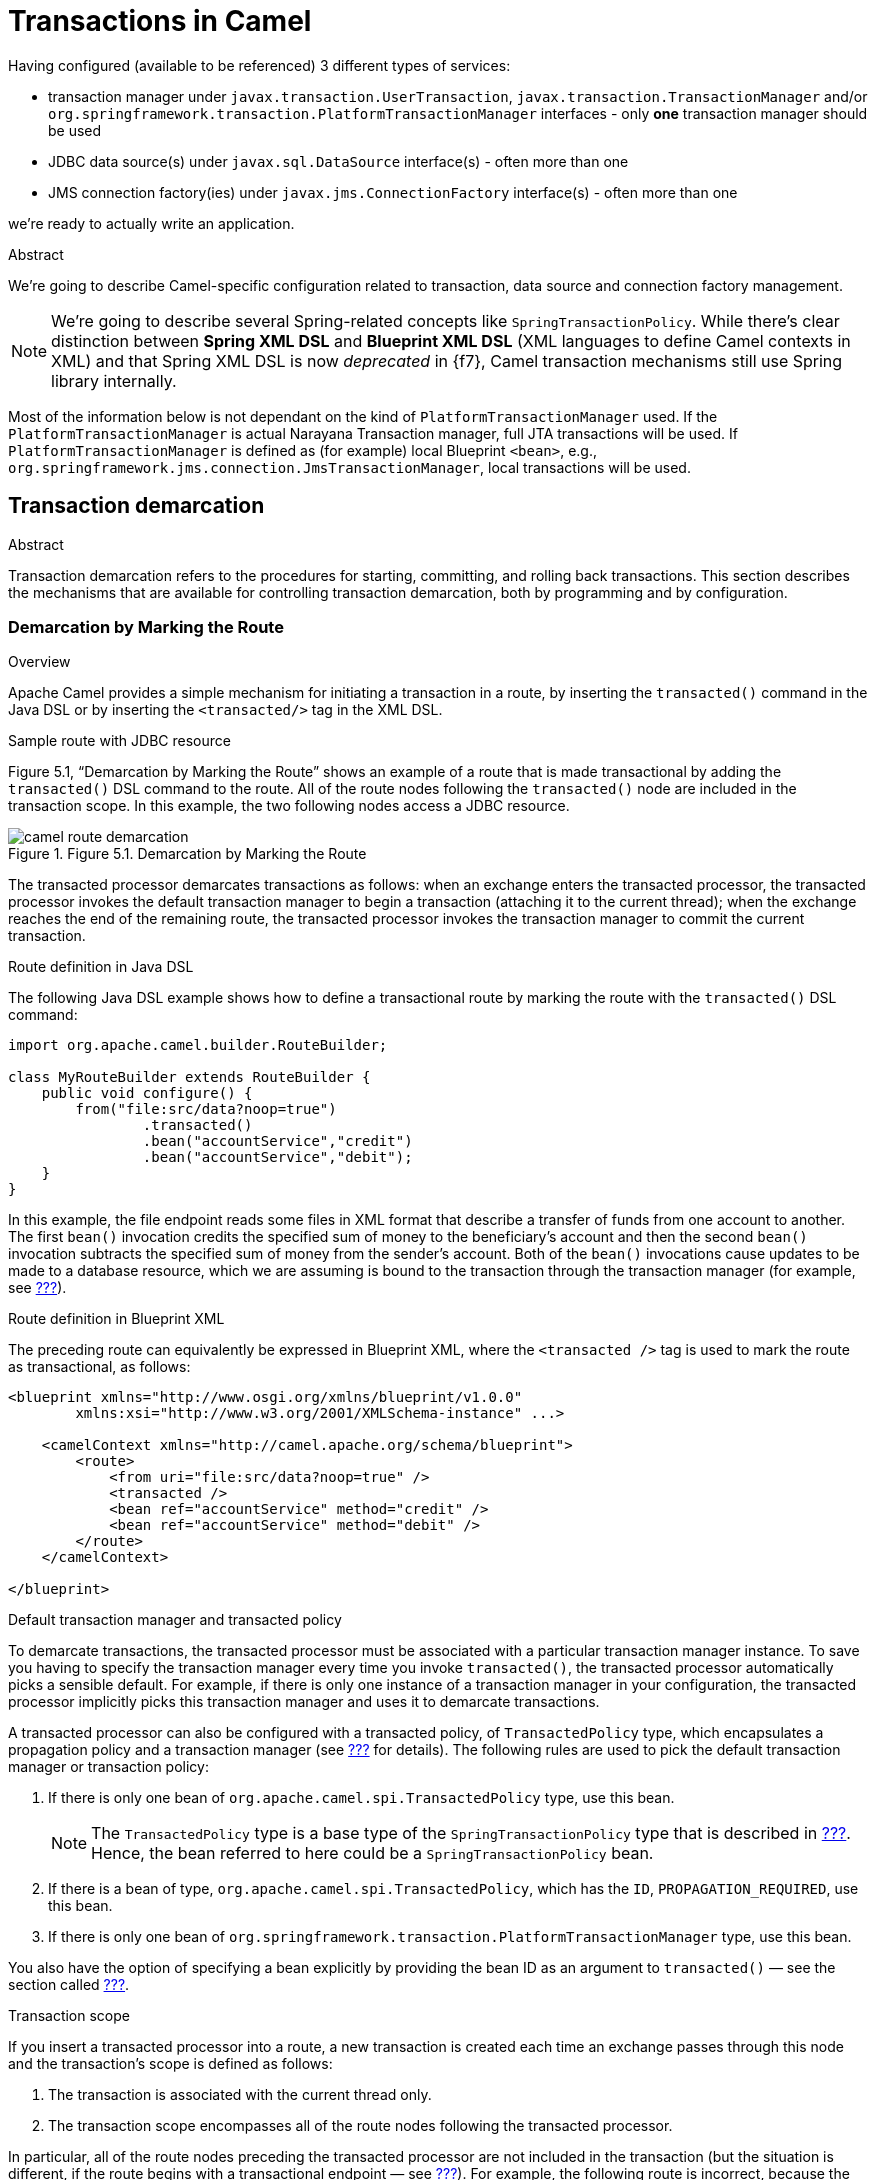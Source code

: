 = Transactions in Camel

Having configured (available to be referenced) 3 different types of services:

* transaction manager under `javax.transaction.UserTransaction`, `javax.transaction.TransactionManager` and/or
`org.springframework.transaction.PlatformTransactionManager` interfaces - only *one* transaction manager should be used
* JDBC data source(s) under `javax.sql.DataSource` interface(s) - often more than one
* JMS connection factory(ies) under `javax.jms.ConnectionFactory` interface(s) - often more than one

we're ready to actually write an application.

.Abstract
We're going to describe Camel-specific configuration related to transaction, data source and connection factory
management.

NOTE: We're going to describe several Spring-related concepts like `SpringTransactionPolicy`. While there's clear
distinction between *Spring XML DSL* and *Blueprint XML DSL* (XML languages to define Camel contexts in XML) and
that Spring XML DSL is now _deprecated_ in {f7}, Camel transaction mechanisms still use Spring library internally.

Most of the information below is not dependant on the kind of `PlatformTransactionManager` used. If the
`PlatformTransactionManager` is actual Narayana Transaction manager, full JTA transactions will be used. If
`PlatformTransactionManager` is defined as (for example) local Blueprint `<bean>`, e.g.,
`org.springframework.jms.connection.JmsTransactionManager`, local transactions will be used.

== Transaction demarcation

.Abstract
Transaction demarcation refers to the procedures for starting, committing, and rolling back transactions.
This section describes the mechanisms that are available for controlling transaction demarcation,
both by programming and by configuration.

=== Demarcation by Marking the Route

.Overview
Apache Camel provides a simple mechanism for initiating a transaction in a route, by inserting the
`transacted()` command in the Java DSL or by inserting the `<transacted/>` tag in the XML DSL.

.Sample route with JDBC resource
Figure 5.1, “Demarcation by Marking the Route” shows an example of a route that is made transactional by adding
the `transacted()` DSL command to the route. All of the route nodes following the `transacted()` node are included
in the transaction scope. In this example, the two following nodes access a JDBC resource.

.Figure 5.1. Demarcation by Marking the Route
image::images/camel-route-demarcation.gif[]

The transacted processor demarcates transactions as follows: when an exchange enters the transacted processor,
the transacted processor invokes the default transaction manager to begin a transaction (attaching it to the current
thread); when the exchange reaches the end of the remaining route, the transacted processor invokes the transaction
manager to commit the current transaction.

.Route definition in Java DSL

The following Java DSL example shows how to define a transactional route by marking the route with the `transacted()`
DSL command:
[source,java,options="nowrap"]
....
import org.apache.camel.builder.RouteBuilder;

class MyRouteBuilder extends RouteBuilder {
    public void configure() {
        from("file:src/data?noop=true")
                .transacted()
                .bean("accountService","credit")
                .bean("accountService","debit");
    }
}
....

In this example, the file endpoint reads some files in XML format that describe a transfer of funds from one account
to another. The first `bean()` invocation credits the specified sum of money to the beneficiary's account and then
the second `bean()` invocation subtracts the specified sum of money from the sender's account.
Both of the `bean()` invocations cause updates to be made to a database resource, which we are assuming is bound to
the transaction through the transaction manager (for example, see <<Section 2.6.1 “JDBC Data Source”,???>>).

.Route definition in Blueprint XML

The preceding route can equivalently be expressed in Blueprint XML, where the `<transacted />` tag is used to mark
the route as transactional, as follows:
[source,xml,options="nowrap"]
....
<blueprint xmlns="http://www.osgi.org/xmlns/blueprint/v1.0.0"
        xmlns:xsi="http://www.w3.org/2001/XMLSchema-instance" ...>

    <camelContext xmlns="http://camel.apache.org/schema/blueprint">
        <route>
            <from uri="file:src/data?noop=true" />
            <transacted />
            <bean ref="accountService" method="credit" />
            <bean ref="accountService" method="debit" />
        </route>
    </camelContext>

</blueprint>
....

.Default transaction manager and transacted policy
To demarcate transactions, the transacted processor must be associated with a particular transaction manager instance.
To save you having to specify the transaction manager every time you invoke `transacted()`,
the transacted processor automatically picks a sensible default. For example, if there is only one instance of a
transaction manager in your configuration, the transacted processor implicitly picks this transaction manager and uses
it to demarcate transactions.

A transacted processor can also be configured with a transacted policy, of `TransactedPolicy` type, which encapsulates
a propagation policy and a transaction manager (see <<Section 5.3 “Propagation Policies”,???>> for details).
The following rules are used to pick the default transaction manager or transaction policy:

1. If there is only one bean of `org.apache.camel.spi.TransactedPolicy` type, use this bean.
+
NOTE: The `TransactedPolicy` type is a base type of the `SpringTransactionPolicy` type that is described in
<<Section 5.3 “Propagation Policies”,???>>. Hence, the bean referred to here could be a `SpringTransactionPolicy` bean.
2. If there is a bean of type, `org.apache.camel.spi.TransactedPolicy`, which has the `ID`, `PROPAGATION_REQUIRED`,
use this bean.
3. If there is only one bean of `org.springframework.transaction.PlatformTransactionManager` type, use this bean.

You also have the option of specifying a bean explicitly by providing the bean ID as an argument to
`transacted()` — see the section called <<Sample route with PROPAGATION_NEVER policy in Java DSL,???>>.

.Transaction scope

If you insert a transacted processor into a route, a new transaction is created each time an exchange passes through
this node and the transaction's scope is defined as follows:

1. The transaction is associated with the current thread only.
2. The transaction scope encompasses all of the route nodes following the transacted processor.

In particular, all of the route nodes preceding the transacted processor are not included in the transaction (but
the situation is different, if the route begins with a transactional endpoint — see
<<Section 5.2 “Demarcation by Transactional Endpoints”,???>>). For example, the following route is incorrect,
because the `transacted()` DSL command mistakenly appears after the first `bean()` call (which accesses the database
resource):
[source,java,options="nowrap"]
....
// Java
import org.apache.camel.builder.RouteBuilder;

public class MyRouteBuilder extends RouteBuilder {
    ...
    public void configure() {
        from("file:src/data?noop=true")
                .bean("accountService", "credit")
                .transacted()  // <-- WARNING: Transaction started in the wrong place!
                .bean("accountService", "debit");
    }
}
....

.No thread pools in a transactional route
It is crucial to understand that a given transaction is associated with the current thread only. It follows that you
must not create a thread pool in the middle of a transactional route, because the processing in the new threads will
not participate in the current transaction. For example, the following route is bound to cause problems:

[source,java,options="nowrap"]
....
// Java
import org.apache.camel.builder.RouteBuilder;

public class MyRouteBuilder extends RouteBuilder {
    ...
    public void configure() {
        from("file:src/data?noop=true")
                .transacted()
                .threads(3)  // WARNING: Subthreads are not in transaction scope!
                .bean("accountService", "credit")
                .bean("accountService", "debit");
    }
}
....

A route like the preceding one is certain to corrupt your database, because the `threads()` DSL command is
incompatible with transacted routes. Even if the `threads()` call precedes the `transacted()` call, the route will not
behave as expected.

.Breaking a route into fragments
If you want to break a route into fragments and have each route fragment participate in the current transaction,
you can use `direct:` endpoints. For example, to send exchanges to separate route fragments, depending on whether
the transfer amount is big (greater than 100) or small (less than or equal to 100), you can use the `choice()`
DSL command and direct endpoints, as follows:

[source,java,options="nowrap"]
....
// Java
import org.apache.camel.builder.RouteBuilder;

public class MyRouteBuilder extends RouteBuilder {
    ...
    public void configure() {
        from("file:src/data?noop=true")
                .transacted()
                .bean("accountService", "credit")
                .choice().when(xpath("/transaction/transfer[amount > 100]"))
                .to("direct:txbig")
                .otherwise()
                .to("direct:txsmall");

        from("direct:txbig")
                .bean("accountService", "debit")
                .bean("accountService", "dumpTable")
                .to("file:target/messages/big");

        from("direct:txsmall")
                .bean("accountService", "debit")
                .bean("accountService", "dumpTable")
                .to("file:target/messages/small");
    }
}
....

Both the fragment beginning with `direct:txbig` and the fragment beginning with `direct:txsmall` participate in the
current transaction, because the direct endpoints are synchronous. This means that the fragments execute in the
same thread as the first route fragment and, therefore, they are included in the same transaction scope.

NOTE: You must not use `seda` endpoints to join the route fragments, because `seda` consumer endpoints create a new
thread (or threads) to execute the route fragment (asynchronous processing). Hence, the fragments would not
participate in the original transaction.

.Resource endpoints
The following Apache Camel components act as resource endpoints when they appear as the destination of a route
(for example, if they appear in the `to()` DSL command). That is, these endpoints can access a transactional resource,
such as a database or a persistent queue. The resource endpoints can participate in the current transaction,
as long as they are associated with the same transaction manager as the transacted processor that initiated the current
transaction.

* JMS
* ActiveMQ
* AMQP
* JavaSpace
* JPA
* Hibernate
* iBatis
* JBI
* JCR
* JDBC
* LDAP

.Sample route with resource endpoints
For example, the following route sends the order for a money transfer to two different JMS queues:
the `credits` queue processes the order to credit the receiver's account; and the `debits` queue processes the order
to debit the sender's account. Since there must only be a credit, if there is a corresponding debit, it makes sense
to enclose the enqueueing operations in a single transaction. If the transaction succeeds, both the credit order
and the debit order will be enqueued, but if an error occurs, neither order will be enqueued.

[source,java,options="nowrap"]
....
from("file:src/data?noop=true")
        .transacted()
        .to("jmstx:queue:credits")
        .to("jmstx:queue:debits");
....

=== Demarcation by Transactional Endpoints

.Overview

If a consumer endpoint at the start of a route accesses a resource, the `transacted()` command is of no use,
because it initiates the transaction after an exchange is polled. In other words, the transaction starts
too late to include the consumer endpoint within the transaction scope. The correct approach in this case is to
make the endpoint itself responsible for initiating the transaction. An endpoint that is capable of managing
transactions is known as a _transactional endpoint_.

.Sample route with JMS endpoint
Figure 5.2, “Demarcation by Transactional Endpoints” shows an example of a route that is made transactional
by the presence of a transactional endpoint at the start of the route (in the `from()` command). All of the route nodes
are included in the transaction scope. In this example, all of the endpoints in the route access a JMS resource.

Figure 5.2. Demarcation by Transactional Endpoints

image::images/camel-route-tx-endpoint.gif[]

There are two different models of demarcation by transactional endpoint, as follows:

* General case — normally, a transactional endpoint demarcates transactions as follows: when an exchange arrives at
the endpoint (or when the endpoint successfully polls for an exchange), the endpoint invokes its associated
transaction manager to begin a transaction (attaching it to the current thread); and when the exchange reaches the
end of the route, the transactional endpoint invokes the transaction manager to commit the current transaction.
* JMS endpoint with _InOut_ exchange — when a JMS consumer endpoint receives an _InOut_ exchange and this exchange is
routed to another JMS endpoint, this must be treated as a special case. The problem is that the route can deadlock,
if you try to enclose the entire request/reply exchange in a single transaction.

.Route definition in Java DSL
The following Java DSL example shows how to define a transactional route by starting the route with a transactional
endpoint:
[source,java,options="nowrap"]
....
from("jmstx:queue:giro")
        .to("jmstx:queue:credits")
        .to("jmstx:queue:debits");
....

Where the transaction scope encompasses the endpoints, `jmstx:queue:giro`, `jmstx:queue:credits`, and
`jmstx:queue:debits`.
If the transaction succeeds, the exchange is permanently removed from the `giro` queue and pushed on to the
`credits` queue and the `debits` queue; if the transaction fails, the exchange does not get put on to the `credits`
and `debits` queues and the exchange is pushed back on to the `giro` queue (by default, JMS will automatically attempt
to redeliver the message).
The JMS component bean, `jmstx`, must be explicitly configured to use transactions, as follows:

[source,xml,options="nowrap"]
....
<blueprint ...>
    <bean id="jmstx" class="org.apache.camel.component.jms.JmsComponent">
        <property name="configuration" ref="jmsConfig" />
    </bean>

    <bean id="jmsConfig" class="org.apache.camel.component.jms.JmsConfiguration">
        <property name="connectionFactory" ref="jmsConnectionFactory" />
        <property name="transactionManager" ref="jmsTransactionManager" />
        <property name="transacted" value="true" />
    </bean>
    ...
</blueprint>
....

Where the transaction manager instance, `jmsTransactionManager`, is associated with the JMS component and the
`transacted` property is set to `true` to enable transaction demarcation for _InOnly_ exchanges.

.Route definition in Blueprint XML
The preceding route can equivalently be expressed in Blueprint XML, as follows:
[source,xml,options="nowrap"]
....
<blueprint xmlns="http://www.osgi.org/xmlns/blueprint/v1.0.0">

    <camelContext xmlns="http://camel.apache.org/schema/blueprint">
        <route>
            <from uri="jmstx:queue:giro" />
            <to uri="jmstx:queue:credits" />
            <to uri="jmstx:queue:debits" />
        </route>
    </camelContext>

</blueprint>
....

.`transacted()` not required
The `transacted()` DSL command is not required in a route that starts with a transactional endpoint.
Nevertheless, assuming that the default transaction policy is `PROPAGATION_REQUIRED` (see
<<Section 5.3 “Propagation Policies”,???>>), it is usually harmless to include the `transacted()` command, as in this
example:
[source,java,options="nowrap"]
....
from("jmstx:queue:giro")
        .transacted()
        .to("jmstx:queue:credits")
        .to("jmstx:queue:debits");
....

However, it is possible for this route to behave in unexpected ways — for example, if a single `TransactedPolicy`
bean having a non-default propagation policy is created in Blueprint XML (see the section
called <<Default transaction manager and transacted policy,???>>) — so it is generally better not to include the
`transacted()` DSL command in routes that start with a transactional endpoint.

.Transactional endpoints
The following Apache Camel components act as transactional endpoints when they appear at the start of a route
(for example, if they appear in the `from()` DSL command). That is, these endpoints can be configured to behave as
a transactional client and they can also access a transactional resource.

* JMS
* ActiveMQ
* AMQP
* JavaSpace
* JPA

=== Demarcation by Declarative Transactions

.Overview
When using Blueprint XML, you can also demarcate transactions by declaring transaction policies in your Blueprint
XML file. By applying the appropriate transaction policy to a bean or bean method (for example, the `Required` policy),
you can ensure that a transaction is started whenever that particular bean or bean method is invoked. At the end of
the bean method, the transaction will be committed. (This approach is analogous to the way that transactions are dealt
with in Enterprise Java Beans).

OSGi declarative transactions enable you to define transaction policies at the following scopes in your blueprint
file:

* the section called <<Bean-level declaration>>
* the section called <<Top-level declaration>>

.Bean-level declaration
To declare transaction policies at the bean level, insert a `tx:transaction` element as a child of the `bean` element,
as follows:
[source,xml,options="nowrap"]
----
<blueprint xmlns="http://www.osgi.org/xmlns/blueprint/v1.0.0"
        xmlns:tx="http://aries.apache.org/xmlns/transactions/v1.1.0">

    <bean id="accountFoo" class="org.jboss.fuse.example.Account">
        <tx:transaction method="*" value="Required" />
        <property name="accountName" value="Foo" />
    </bean>

    <bean id="accountBar" class="org.jboss.fuse.example.Account">
        <tx:transaction method="*" value="Required" />
        <property name="accountName" value="Bar" />
    </bean>

</blueprint>
----

In the preceding example, the Required transaction policy is applied to all methods of the `accountFoo` bean and
the `accountBar` bean (where the method attribute specifies the wildcard, `*`, to match all bean methods).

.Top-level declaration
To declare transaction policies at the top level, insert a `tx:transaction` element as a child of the `blueprint`
element, as follows:
[source,xml,options="nowrap"]
----
<blueprint xmlns="http://www.osgi.org/xmlns/blueprint/v1.0.0"
        xmlns:tx="http://aries.apache.org/xmlns/transactions/v1.1.0">

    <tx:transaction bean="account*" value="Required" />

    <bean id="accountFoo" class="org.jboss.fuse.example.Account">
        <property name="accountName" value="Foo" />
    </bean>

    <bean id="accountBar" class="org.jboss.fuse.example.Account">
        <property name="accountName" value="Bar" />
    </bean>

</blueprint>
----

In the preceding example, the `Required` transaction policy is applied to all methods of every bean whose
`ID` matches the pattern, `account*`.

.`tx:transaction attributes`
The `tx:transaction` element supports the following attributes:

`bean`::
(Top-level only) Specifies a list of bean IDs (comma or space separated) to which the transaction policy applies.
For example:
+
[source,xml,options="nowrap"]
----
<blueprint ...>
    <tx:transaction bean="accountFoo,accountBar" value="..." />
</blueprint>
----
+
You can also use the wildcard character, `*`, which may appear at most once in each list entry. For example:
+
[source,xml,options="nowrap"]
----
<blueprint ...>
    <tx:transaction bean="account*,jms*" value="..." />
</blueprint>
----
+
If the bean attribute is omitted, it defaults to `*` (matching all non-synthetic beans in the blueprint file).

`method`::
(Top-level and bean-level) Specifies a list of method names (comma or space separated) to which the transaction
policy applies. For example:
+
[source,xml,options="nowrap"]
----
<bean id="accountFoo" class="org.jboss.fuse.example.Account">
    <tx:transaction method="debit,credit,transfer" value="Required" />
    <property name="accountName" value="Foo" />
</bean>
----
+
You can also use the wildcard character, `*`, which may appear at most once in each list entry.
+
If the method attribute is omitted, it defaults to `*` (matching all methods in the applicable beans).

value::
(Top-level and bean-level) Specifies the transaction policy. The policy values have the same semantics as the policies
defined in the EJB 3.0 specification, as follows:
* `Required` — support a current transaction; create a new one if none exists.
* `Mandatory` — support a current transaction; throw an exception if no current transaction exists.
* `RequiresNew` — create a new transaction, suspending the current transaction if one exists.
* `Supports` — support a current transaction; execute non-transactionally if none exists.
* `NotSupported` — do not support a current transaction; rather always execute non-transactionally.
* `Never` — do not support a current transaction; throw an exception if a current transaction exists.

=== Propagation Policies

.Overview
If you want to influence the way a transactional client creates new transactions, you can doJmsTransactionManager so by specifying a
transaction policy for it. In particular, Spring transaction policies enable you to specify a propagation behavior
for your transaction. For example, if a transactional client is about to create a new transaction and it detects that
a transaction is already associated with the current thread, should it go ahead and create a new transaction,
suspending the old one? Or should it simply let the existing transaction take over? These kinds of behavior are
regulated by specifying the propagation behavior on a transaction policy.

Transaction policies are instantiated as beans in Blueprint XML. You can then reference a transaction policy
by providing its bean `ID` as an argument to the `transacted()` DSL command. For example, if you want to initiate
transactions subject to the behavior, `PROPAGATION_REQUIRES_NEW`, you could use the following route:

[source,java,options="nowrap"]
....
from("file:src/data?noop=true")
        .transacted("PROPAGATION_REQUIRES_NEW")
        .bean("accountService","credit")
        .bean("accountService","debit")
        .to("file:target/messages");
....

Where the `PROPAGATION_REQUIRES_NEW` argument specifies the bean `ID` of a transaction policy bean that is configured
with the `PROPAGATION_REQUIRES_NEW` behavior (see <<Example 5.1 “Transaction Policy Beans”,???>>).

.Spring transaction policies

Apache Camel lets you define Spring transaction policies using the `org.apache.camel.spring.spi.SpringTransactionPolicy`
class (which is essentially a wrapper around a native Spring class). The `SpringTransactionPolicy` class encapsulates
two pieces of data:

* A reference to a transaction manager (of `PlatformTransactionManager` type).
* A propagation behavior.

For example, you could instantiate a Spring transaction policy bean with `PROPAGATION_MANDATORY` behavior, as follows:
[source,xml,options="nowrap"]
....
<blueprint ...>
  <bean id="PROPAGATION_MANDATORY "class="org.apache.camel.spring.spi.SpringTransactionPolicy">
    <property name="transactionManager" ref="txManager" />
    <property name="propagationBehaviorName" value="PROPAGATION_MANDATORY" />
  </bean>
  ...
</blueprint>
....

.Propagation behaviors
The following propagation behaviors are supported by Spring (where these values were originally modelled on the
propagation behaviors supported by JavaeEE):

PROPAGATION_MANDATORY::
Support a current transaction; throw an exception if no current transaction exists.

PROPAGATION_NESTED::
Execute within a nested transaction if a current transaction exists, else behave like `PROPAGATION_REQUIRED`.
+
NOTE: Nested transactions are not supported by all transaction managers.

PROPAGATION_NEVER::
Do not support a current transaction; throw an exception if a current transaction exists.

PROPAGATION_NOT_SUPPORTED::
Do not support a current transaction; rather always execute non-transactionally.
+
NOTE: This policy requires the current transaction to be suspended, a feature which is not supported by all
transaction managers.

PROPAGATION_REQUIRED::
(Default) Support a current transaction; create a new one if none exists.

PROPAGATION_REQUIRES_NEW::
Create a new transaction, suspending the current transaction if one exists.
+
NOTE: Suspending transactions is not supported by all transaction managers.

PROPAGATION_SUPPORTS::
Support a current transaction; execute non-transactionally if none exists.

.Defining policy beans in Blueprint XML

<<Example 5.1 “Transaction Policy Beans”,???>> shows how to define transaction policy beans for all of the supported
propagation behaviors. For convenience, each of the bean IDs matches the specified value of the propagation behavior
value, but in practice you can use whatever value you like for the bean IDs.

Example 5.1. Transaction Policy Beans

[source,xml,options="nowrap"]
....
<blueprint xmlns="http://www.osgi.org/xmlns/blueprint/v1.0.0"
        xmlns:xsi="http://www.w3.org/2001/XMLSchema-instance">

    <bean id="PROPAGATION_MANDATORY " class="org.apache.camel.spring.spi.SpringTransactionPolicy">
        <property name="transactionManager" ref="txManager" />
        <property name="propagationBehaviorName" value="PROPAGATION_MANDATORY" />
    </bean>

    <bean id="PROPAGATION_NESTED" class="org.apache.camel.spring.spi.SpringTransactionPolicy">
        <property name="transactionManager" ref="txManager" />
        <property name="propagationBehaviorName" value="PROPAGATION_NESTED" />
    </bean>

    <bean id="PROPAGATION_NEVER" class="org.apache.camel.spring.spi.SpringTransactionPolicy">
        <property name="transactionManager" ref="txManager" />
        <property name="propagationBehaviorName" value="PROPAGATION_NEVER" />
    </bean>

    <bean id="PROPAGATION_NOT_SUPPORTED" class="org.apache.camel.spring.spi.SpringTransactionPolicy">
        <property name="transactionManager" ref="txManager" />
        <property name="propagationBehaviorName" value="PROPAGATION_NOT_SUPPORTED" />
    </bean>

    <!-- This is the default behavior. -->
    <bean id="PROPAGATION_REQUIRED" class="org.apache.camel.spring.spi.SpringTransactionPolicy">
        <property name="transactionManager" ref="txManager" />
    </bean>

    <bean id="PROPAGATION_REQUIRES_NEW" class="org.apache.camel.spring.spi.SpringTransactionPolicy">
        <property name="transactionManager" ref="txManager" />
        <property name="propagationBehaviorName" value="PROPAGATION_REQUIRES_NEW" />
    </bean>

    <bean id="PROPAGATION_SUPPORTS" class="org.apache.camel.spring.spi.SpringTransactionPolicy">
        <property name="transactionManager" ref="txManager" />
        <property name="propagationBehaviorName" value="PROPAGATION_SUPPORTS" />
    </bean>

</blueprint>
....

NOTE:
If you want to paste any of these bean definitions into your own Blueprint XML configuration, remember to customize
the references to the transaction manager. That is, replace references to `txManager` with the actual `ID` of your
transaction manager bean.

.Sample route with `PROPAGATION_NEVER` policy in Java DSL

A simple way of demonstrating that transaction policies have some effect on a transaction is to insert a
`PROPAGATION_NEVER` policy into the middle of an existing transaction, as shown in the following route:

[source,java,options="nowrap"]
----
from("file:src/data?noop=true")
        .transacted()
        .bean("accountService","credit")
        .transacted("PROPAGATION_NEVER")
        .bean("accountService","debit");
----

Used in this way, the `PROPAGATION_NEVER` policy inevitably aborts every transaction, leading to a transaction
rollback. You should easily be able to see the effect of this on your application.

NOTE: Remember that the string value passed to `transacted()` is a bean `ID`, not a propagation behavior name.
In this example, the bean `ID` is chosen to be the same as a propagation behavior name, but this need not always be the
case. For example, if your application uses more than one transaction manager, you might end up with more than one
policy bean having a particular propagation behavior. In this case, you could not simply name the beans after
the propagation behavior.

.Sample route with `PROPAGATION_NEVER` policy in Blueprint XML

The preceding route can be also be defined in Blueprint XML, as follows:
[source,xml,options="nowrap"]
----
<blueprint xmlns="http://www.osgi.org/xmlns/blueprint/v1.0.0"
        xmlns:xsi="http://www.w3.org/2001/XMLSchema-instance">

    <camelContext xmlns="http://camel.apache.org/schema/blueprint">
        <route>
            <from uri="file:src/data?noop=true" />
            <transacted />
            <bean ref="accountService" method="credit" />
            <transacted ref="PROPAGATION_NEVER" />
            <bean ref="accountService" method="debit" />
        </route>
    </camelContext>

</blueprint>
----

=== Error Handling and Rollbacks

.Overview
While you can use standard Apache Camel error handling techniques in a transactional route, it is important to
understand the interaction between exceptions and transaction demarcation. In particular, you need to bear in mind
that thrown exceptions usually cause transaction rollback.

.How to roll back a transaction
You can use one of the following approaches to roll back a transaction:

* the section called <<Runtime exceptions as rollbacks,???>>
* the section called <<The rollback() DSL command,???>>
* the section called <<The markRollbackOnly() DSL command,???>>

.Runtime exceptions as rollbacks
The most common way to roll back a Spring transaction is to throw a runtime (unchecked) exception—that is, where
the exception is an instance or subclass of `java.lang.RuntimeException`. Java errors, of `java.lang.Error` type,
also trigger transaction rollback. Checked exceptions, on the other hand, do not trigger rollback.

Figure 5.3, “Errors and Exceptions that Trigger Rollback” summarises how Java errors and exceptions affect
transactions, where the classes that trigger rollback are shaded gray.
Figure 5.3. Errors and Exceptions that Trigger Rollback

image::images/camel-exceptions.gif[]

NOTE: The Spring framework also provides a system of XML annotations that enable you to specify which exceptions
should or should not trigger rollbacks. For details, see Rolling back in the Spring Reference Guide.

WARNING: If a runtime exception is handled within the transaction (that is, before the exception has the chance
to percolate up to the code that does the transaction demarcation), the transaction will not be rolled back.
See the section called <<How to define a dead letter queue,???>> for details.

.The `rollback()` DSL command
If you want to trigger a rollback in the middle of a transacted route, you can do this by calling the `rollback()`
DSL command, which throws an `org.apache.camel.RollbackExchangeException` exception. In other words, the `rollback()`
command uses the standard approach of throwing a runtime exception to trigger the rollback.

For example, if you decide that there should be an absolute limit on the size of money transfers in the account
services application, you could trigger a rollback when the amount exceeds 100, using the following code:

Example 5.2. Rolling Back an Exception with `rollback()`
[source,java,options="nowrap"]
----
from("file:src/data?noop=true")
    .transacted()
    .bean("accountService","credit")
    .choice().when(xpath("/transaction/transfer[amount > 100]"))
        .rollback()
    .otherwise()
        .to("direct:txsmall");

from("direct:txsmall")
    .bean("accountService","debit")
    .bean("accountService","dumpTable")
    .to("file:target/messages/small");
----

NOTE: If you trigger a rollback in the preceding route, it will get trapped in an infinite loop. The reason for this
is that the `RollbackExchangeException` exception thrown by `rollback()` propagates back to the `file` endpoint at the
start of the route. The File component has a built-in reliability feature that causes it to resend any exchange
for which an exception has been thrown. Upon resending, of course, the exchange just triggers another rollback,
leading to an infinite loop.

The `markRollbackOnly()` DSL command
The `markRollbackOnly()` DSL command enables you to force the current transaction to roll back, without throwing an
exception. This can be useful in cases where (as in <<Example 5.2 “Rolling Back an Exception with rollback(),???>>)
throwing an exception has unwanted side effects.

For example, <<Example 5.3 “Rolling Back an Exception with markRollbackOnly(),???>> shows how to modify
<<Example 5.2 “Rolling Back an Exception with rollback()”,???>> by replacing `rollback()` with `markRollbackOnly()`.
This version of the route solves the problem of the infinite loop. In this case, when the amount of the money
transfer exceeds 100, the current transaction is rolled back, but no exception is thrown. Because the file endpoint
does not receive an exception, it does not retry the exchange, and the failed transactions is quietly discarded.

Example 5.3. Rolling Back an Exception with markRollbackOnly()
[source,java,options="nowrap"]
----
from("file:src/data?noop=true")
    .transacted()
    .bean("accountService","credit")
    .choice().when(xpath("/transaction/transfer[amount > 100]"))
        .markRollbackOnly()
    .otherwise()
        .to("direct:txsmall");
...
----

The preceding route implementation is not ideal, however. Although the route cleanly rolls back the transaction
(leaving the database in a consistent state) and avoids the pitfall of infinite looping, it does not keep any record
of the failed transaction. In a real-world application, you would typically want to keep track of any failed
transaction. For example, you might want to write a letter to the relevant customer in order to explain why the
transaction did not succeed. A convenient way of tracking failed transactions is to add a dead-letter queue
to the route.

.How to define a dead letter queue
In order to keep track of failed transactions, you can define an `onException()` clause, which enables you to divert
the relevant exchange object to a dead-letter queue. When used in the context of transactions, however, you need
to be careful about how you define the onException() clause, because of potential interactions between exception
handling and transaction handling. <<Example 5.4 “How to Define a Dead Letter Queue”,???>> shows the correct way to
define an `onException()` clause, assuming that you need to suppress the rethrown exception.

Example 5.4. How to Define a Dead Letter Queue
[source,java,options="nowrap"]
----
// Java
import org.apache.camel.builder.RouteBuilder;

public class MyRouteBuilder extends RouteBuilder {
    ...
    public void configure() {
        onException(IllegalArgumentException.class)
            .maximumRedeliveries(1)
            .handled(true)
            .to("file:target/messages?fileName=deadLetters.xml&fileExist=Append")
            .markRollbackOnly();  // NB: Must come *after* the dead letter endpoint.

        from("file:src/data?noop=true")
            .transacted()
            .bean("accountService","credit")
            .bean("accountService","debit")
            .bean("accountService","dumpTable")
            .to("file:target/messages");
    }
}
----

In the preceding example, `onException()` is configured to catch the `IllegalArgumentException` exception and send the
offending exchange to a dead letter file, `deadLetters.xml` (of course, you can change this definition to catch
whatever kind of exception arises in your application). The exception rethrow behavior and the transaction rollback
behavior are controlled by the following special settings in the `onException()` clause:

* `handled(true)` — suppress the rethrown exception. In this particular example, the rethrown exception is undesirable
because it triggers an infinite loop when it propagates back to the file endpoint (see the section called
<<The markRollbackOnly() DSL command,???>>). In some cases, however, it might be acceptable to rethrow the exception
(for example, if the endpoint at the start of the route does not implement a retry feature).
* `markRollbackOnly()` — marks the current transaction for rollback without throwing an exception. Note that it is
essential to insert this DSL command after the `to()` command that routes the exchange to the dead letter queue.
Otherwise, the exchange would never reach the dead letter queue, because `markRollbackOnly()` interrupts the chain
of processing.

.Catching exceptions around a transaction
Instead of using `onException()`, a simple approach to handling exceptions in a transactional route is to use the
`doTry()` and `doCatch()` clauses around the route. For example,
<<Example 5.5, “Catching Exceptions with doTry() and doCatch()”,???> shows how you can catch and handle the
`IllegalArgumentException` in a transactional route, without the risk of getting trapped in an infinite loop.

Example 5.5. Catching Exceptions with doTry() and doCatch()
[source,java,options="nowrap"]
----
// Java
import org.apache.camel.builder.RouteBuilder;

public class MyRouteBuilder extends RouteBuilder {
    ...
    public void configure() {
        from("file:src/data?noop=true")
            .doTry()
                .to("direct:split")
            .doCatch(IllegalArgumentException.class)
                .to("file:target/messages?fileName=deadLetters.xml&fileExist=Append")
            .end();

        from("direct:split")
            .transacted()
            .bean("accountService","credit")
            .bean("accountService","debit")
            .bean("accountService","dumpTable")
            .to("file:target/messages");
    }
}
----

In this example, the route is split into two segments. The first segment (from the `file:src/data` endpoint) receives
the incoming exchanges and performs the exception handling using `doTry()` and `doCatch()`. The second segment
(from the `direct:split` endpoint) does all of the transactional work. If an exception occurs within this transactional
segment, it propagates first of all to the `transacted()` command, causing the current transaction to be rolled back,
and it is then caught by the `doCatch()` clause in the first route segment. The `doCatch()` clause does not rethrow
the exception, so the file endpoint does not do any retries and infinite looping is avoided.
